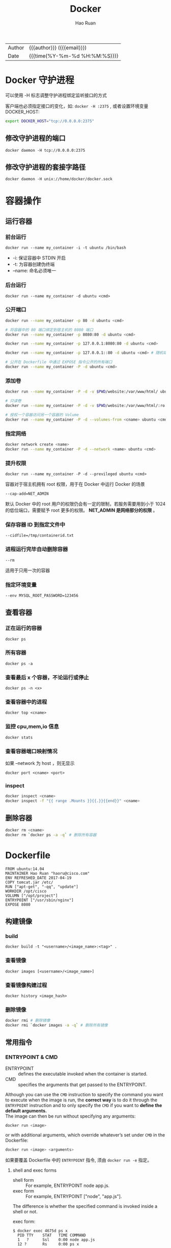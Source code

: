 #+TITLE:     Docker
#+AUTHOR:    Hao Ruan
#+EMAIL:     ruanhao1116@gmail.com
#+LANGUAGE:  en
#+LINK_HOME: http://www.github.com/ruanhao
#+OPTIONS: h:6 html-postamble:nil html-preamble:t tex:t f:t ^:nil
#+HTML_DOCTYPE: <!DOCTYPE html>
#+HTML_HEAD: <link href="http://fonts.googleapis.com/css?family=Roboto+Slab:400,700|Inconsolata:400,700" rel="stylesheet" type="text/css" />
#+HTML_HEAD: <link href="../org-html-themes/solarized/style.css" rel="stylesheet" type="text/css" />
#+HTML: <div class="outline-2" id="meta">
| Author | {{{author}}} ({{{email}}})    |
| Date   | {{{time(%Y-%m-%d %H:%M:%S)}}} |
#+HTML: </div>
#+TOC: headlines 3


* Docker 守护进程

可以使用 -H 标志调整守护进程绑定监听接口的方式

客户端也必须指定接口的变化，如: =docker -H :2375= , 或者设置环境变量 DOCKER_HOST:

#+BEGIN_SRC sh
  export DOCKER_HOST="tcp://0.0.0.0:2375"
#+END_SRC

** 修改守护进程的端口

=docker daemon -H tcp://0.0.0.0:2375=

** 修改守护进程的套接字路径

=docker daemon -H unix://home/docker/docker.sock=


* 容器操作

** 运行容器

*** 前台运行

=docker run --name my_container -i -t ubuntu /bin/bash=

- -i:     保证容器中 STDIN 开启
- -t:     为容器创建伪终端
- --name: 命名必须唯一


*** 后台运行

=docker run --name my_container -d ubuntu <cmd>=


*** 公开端口

#+BEGIN_SRC sh
  docker run --name my_container -p 80 -d ubuntu <cmd>

  # 将容器中的 80 端口绑定到宿主机的 8080 端口
  docker run --name my_container -p 8080:80 -d ubuntu <cmd>

  docker run --name my_container -p 127.0.0.1:8080:80 -d ubuntu <cmd>

  docker run --name my_container -p 127.0.0.1::80 -d ubuntu <cmd> # 随机端口

  # 公开在 Dockerfile 中通过 EXPOSE 指令公开的所有端口
  docker run --name my_container -P -d ubuntu <cmd>
#+END_SRC


*** 添加卷

#+BEGIN_SRC sh
  docker run --name my_container -P -d -v $PWD/website:/var/www/html/ ubuntu <cmd>

  # 只读卷
  docker run --name my_container -P -d -v $PWD/website:/var/www/html/:ro ubuntu <cmd>

  # 授权一个容器访问另一个容器的 Volume
  docker run --name my_container -P -d --volumes-from <cname> ubuntu <cmd>
#+END_SRC


*** 指定网络

#+BEGIN_SRC sh
  docker network create <name>
  docker run --name my_container -P -d --network <name> ubuntu <cmd>
#+END_SRC

*** 提升权限

=docker run --name my_container -P -d --previleged ubuntu <cmd>=

容器对于宿主机拥有 root 权限，用于在 Docker 中运行 Docker 的场景

=--cap-add=NET_ADMIN=

默认 Docker 中的 root 用户的权限仍会有一定的限制，若服务需要用到小于 1024 的低位端口，需要赋予 root 更多的权限。
*NET_ADMIN 是网络部分的权限* 。


*** 保存容器 ID 到指定文件中

=--cidfile=/tmp/containerid.txt=


*** 进程运行完毕自动删除容器

=--rm=

适用于只用一次的容器

*** 指定环境变量

=--env MYSQL_ROOT_PASSWORD=123456=


** 查看容器

*** 正在运行的容器

=docker ps=

*** 所有容器

=docker ps -a=

*** 查看最后 x 个容器，不论运行或停止

=docker ps -n <x>=

*** 查看容器中的进程

=docker top <cname>=

*** 监控 cpu,mem,io 信息

=docker stats=

*** 查看容器端口映射情况

如果 --network 为 host ，则无显示

=docker port <cname> <port>=

*** inspect

#+BEGIN_SRC sh
  docker inspect <cname>
  docker inspect -f "{{ range .Mounts }}{{.}}{{end}}" <cname>
#+END_SRC


** 删除容器

#+BEGIN_SRC sh
  docker rm <cname>
  docker rm `docker ps -a -q` # 删除所有容器
#+END_SRC


* Dockerfile

#+BEGIN_EXAMPLE
FROM ubuntu:14.04
MAINTAINER Hao Ruan "haoru@cisco.com"
ENV REFRESHED_DATE 2017-04-19
COPY tomcat.jar /etc/
RUN ["apt-get", "-qq", "update"]
WORKDIR /opt/cisco
VOLUMN ["/opt/project"]
ENTRYPOINT ["/usr/sbin/nginx"]
EXPOSE 8080
#+END_EXAMPLE

** 构建镜像

*** build

=docker build -t "<username>/<image_name>:<tag>" .=


*** 查看镜像

=docker images [<username>/<image_name>]=

*** 查看镜像构建过程

=docker history <image_hash>=


*** 删除镜像

#+BEGIN_SRC sh
  docker rmi # 删除镜像
  docker rmi `docker images -a -q` # 删除所有镜像
#+END_SRC


** 常用指令

*** ENTRYPOINT & CMD

- ENTRYPOINT :: defines the executable invoked when the container is started.
- CMD :: specifies the arguments that get passed to the ENTRYPOINT.

Although you can use the =CMD= instruction to specify the command you want to execute when the image is run,
the *correct way* is to do it through the =ENTRYPOINT= instruction and to only specify the =CMD= if you want to *define the default arguments.* \\
The image can then be run without specifying any arguments:

#+BEGIN_SRC sh
  docker run <image>
#+END_SRC

or with additional arguments, which override whatever’s set under =CMD= in the Dockerfile:

#+BEGIN_SRC sh
  docker run <image> <arguments>
#+END_SRC

如果要覆盖 Dockerfile 中的 =ENTRYPOINT= 指令, 须由 =docker run -e= 指定。

**** shell and exec forms

- shell form :: For example, ENTRYPOINT node app.js.
- exec form :: For example, ENTRYPOINT ["node", "app.js"].

The difference is whether the specified command is invoked inside a shell or not.

exec form:

#+BEGIN_EXAMPLE
  $ docker exec 4675d ps x
    PID TTY    STAT   TIME COMMAND
    1   ?      Ssl    0:00 node app.js
    12 ?       Rs     0:00 ps x
#+END_EXAMPLE

shell form:

#+BEGIN_EXAMPLE
  $ docker exec -it e4bad ps x
    PID TTY      STAT   TIME COMMAND
      1 ?        Ss     0:00 /bin/sh -c node app.js
      7 ?        Sl     0:00 node app.js
      13 ?       Rs+    0:00 ps x
#+END_EXAMPLE

*Should always use the exec form of the ENTRYPOINT instruction.*

* Docker Networking

Docker Networking 允许用户创建自己的网络，容器间通过此技术可以相互通信，包括跨越宿主机的通信（overlay 网络）

容器间可通过 <cname>.<net_name> 方式通信

#+BEGIN_SRC sh
docker network create <net_name> # 创建网络
docker network inspect <net_name> # 查看网络
docker network ls
docker network rm <net_name>
docker network connect <net_name> <cname> # 将已有容器添加到网络
docker network disconnect <net_name> <cname>
#+END_SRC


** Docker 中的桥接技术

在安装了 Docker 的宿主机上的 docker0 设备就是个虚拟网桥：

#+CAPTION: 容器与外部通信使用 veth
#+NAME: docker_br
[[file:img/docker_br.png]]


#+CAPTION: docker0 作为桥接网卡
#+NAME: docker_host_hr
[[file:img/docker_host.png]]


*** 容器访问外部网络

#+BEGIN_EXAMPLE
  宿主机创建一个虚拟网桥 docker0，每个容器对应一个虚拟网络设备（TAP设备），
  与 docker0 一起构成一个虚拟网络，通过虚拟网桥实现相互通信。

  宿主机的物理网络设备 eth0 作为内部虚拟网络的 NAT 网关，容器通过 eth0 访问外部网络：

  iptables 规则类似于： iptables -t nat -A POSTROUTING -s 127.0.0.0/8 ! -d 127.0.0.0/8 -j MASQUERADE
  其中 127.0.0.0/8 是内部容器的网络，如果目标地址非内部虚拟网络，则进行 NAT 转换。
#+END_EXAMPLE

*** 外部访问容器内部网络

#+BEGIN_EXAMPLE
  要让外部网络能够访问容器，通过 DNAT 来实现：
  iptables -t nat -A DOCKER ! -i docker0 -p tcp -m tcp --dport 49153 -j DNAT --to-destination 127.0.0.3:22
  其中 127.0.0.3:22 是内部容器 IP 和 SSHD 端口，在宿主机上映射为 49153 端口。
#+END_EXAMPLE


*** 自定义网桥

也可以使用自定义网桥 br0 ，从而使得宿主机与容器属于同一个网络，架构如图所示：

#+CAPTION: 自定义网桥结构图
#+NAME: docker_host_hr
[[file:img/docker_host_br.png]]



* Docker Save & Export

** Export

用于导出容器，丢失镜像层次关系。

#+BEGIN_SRC
  docker export hinaWeb > hinaWeb_Export.tar
  cat hinaWeb_Export.tar | docker import - local/hinaweb
#+END_SRC

** Save

导出镜像，保留层次关系。

#+BEGIN_SRC
  docker save ubuntu:latest > hinaWeb_Save.tar
  docker load < hinaWeb_Save.tar
#+END_SRC


* [[https://docs.docker.com/compose/compose-file][Docker Compose]]

** Compose file 示例

#+BEGIN_SRC yaml
  version: "3"
  services:
    redis.aio:
      container_name: "Cache_Server"
      image: "docker.finditnm.com/netmanager/redis:v3.2.0-2"
      restart: "on-failure"
      logging:
        options:
          max-size: "1024k"
          max-file: "2"
      volumes:
        - ${NM_DATA_DIR}/redis:/opt/maglev/srv/redis
      network_mode: "host"
      environment:
        CONFIG_DIR: /opt/maglev/etc
        CONFIG_FILE: /config/maglev.conf
      command: ["redis-server","/opt/maglev/etc/redis.conf","--maxmemory","${REDIS_MAX_MEM}mb","--bind","127.0.0.1"]
    mongo.aio:
      container_name: "Database_Server"
      image: "docker.finditnm.com/netmanager/mongodb:v1.0.2-3.4.9"
      restart: "on-failure"
      logging:
        options:
          max-size: "1024k"
          max-file: "2"
      volumes:
        - ${NM_DATA_DIR}/mongodb:/opt/maglev/srv/mongodb
      network_mode: "host"
      environment:
        CONFIG_DIR: /opt/maglev/config
      command: ["/usr/bin/mongod","--dbpath","/opt/maglev/srv/mongodb","--wiredTigerCacheSizeGB",".25","--bind_ip","127.0.0.1"]
    rabbitmq.aio:
      container_name: "Queuing_Server"
      image: "docker.finditnm.com/netmanager/rabbitmq:v3.6.5-2"
      restart: "on-failure"
      logging:
        options:
          max-size: "1024k"
          max-file: "2"
      volumes:
        - ${NM_DATA_DIR}/rabbitmq:/opt/maglev/srv/rabbitmq
      network_mode: "host"
      environment:
        CONFIG_DIR: /etc/rabbitmq
        RABBITMQ_NODE_IP_ADDRESS: 127.0.0.1
      command: "rabbitmq-plugins disable --offline rabbitmq_management && /usr/lib/rabbitmq/bin/rabbitmq-server start"
    tomcat.aio:
      container_name: "FindIT_Manager"
      image: "docker.finditnm.com/netmanager/nm-aio-services:latest"
      restart: "on-failure"
      environment:
        DCLOUD: ${DCLOUD}
        DISABLE_NORTHBOUND: ${DISABLE_NORTHBOUND}
        JAVA_OPTS: -Xms${TOMCAT_JAVA_MIN_MEM}m -Xmx${TOMCAT_JAVA_MAX_MEM}m
      logging:
        options:
          max-size: "10240k"
          max-file: "2"
      volumes:
        - ${NM_LOG_DIR}:/opt/cisco/nm/log
        - ${NM_UPGRADE_DIR}:/opt/cisco/nm/upgrade
        - ${NM_DATA_DIR}/smartlic:/opt/cisco/nm/smartlic
        - ${NM_DATA_DIR}/backup:/opt/cisco/nm/backup
        - ${NM_DATA_DIR}/restore:/opt/cisco/nm/restore
      network_mode: "host"
      depends_on:
        - "redis.aio"
        - "mongo.aio"
        - "rabbitmq.aio"

#+END_SRC


** 启动

=docker compose -f <compose-file> up [-d]=

** 停止

=docker compose -f <compose-file> stop=

** 删除

=docker compose -f <compose-file> rm -f=


* Internals

** Images, registry and container

[[file:img/docker_concepts.png]]
